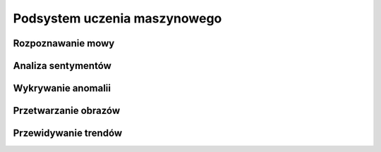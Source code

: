 *****************************
Podsystem uczenia maszynowego
*****************************


Rozpoznawanie mowy
==================

Analiza sentymentów
===================

Wykrywanie anomalii
===================

Przetwarzanie obrazów
=====================

Przewidywanie trendów
=====================
